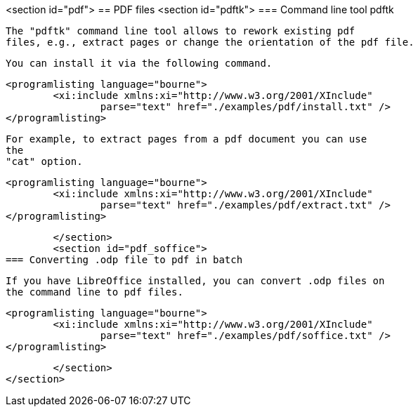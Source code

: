 <section id="pdf">
== PDF files
	<section id="pdftk">
=== Command line tool pdftk
		
			The "pdftk" command line tool allows to rework existing pdf
			files, e.g., extract pages or change the orientation of the pdf file.
		
		You can install it via the following command.
		
			<programlisting language="bourne">
				<xi:include xmlns:xi="http://www.w3.org/2001/XInclude"
					parse="text" href="./examples/pdf/install.txt" />
			</programlisting>
		
		
			For example, to extract pages from a pdf document you can use
			the
			"cat" option.
		

		
			<programlisting language="bourne">
				<xi:include xmlns:xi="http://www.w3.org/2001/XInclude"
					parse="text" href="./examples/pdf/extract.txt" />
			</programlisting>
		
	</section>
	<section id="pdf_soffice">
=== Converting .odp file to pdf in batch
		
			If you have LibreOffice installed, you can convert .odp files on
			the command line to pdf files.
		

		
			<programlisting language="bourne">
				<xi:include xmlns:xi="http://www.w3.org/2001/XInclude"
					parse="text" href="./examples/pdf/soffice.txt" />
			</programlisting>
		


	</section>
</section>